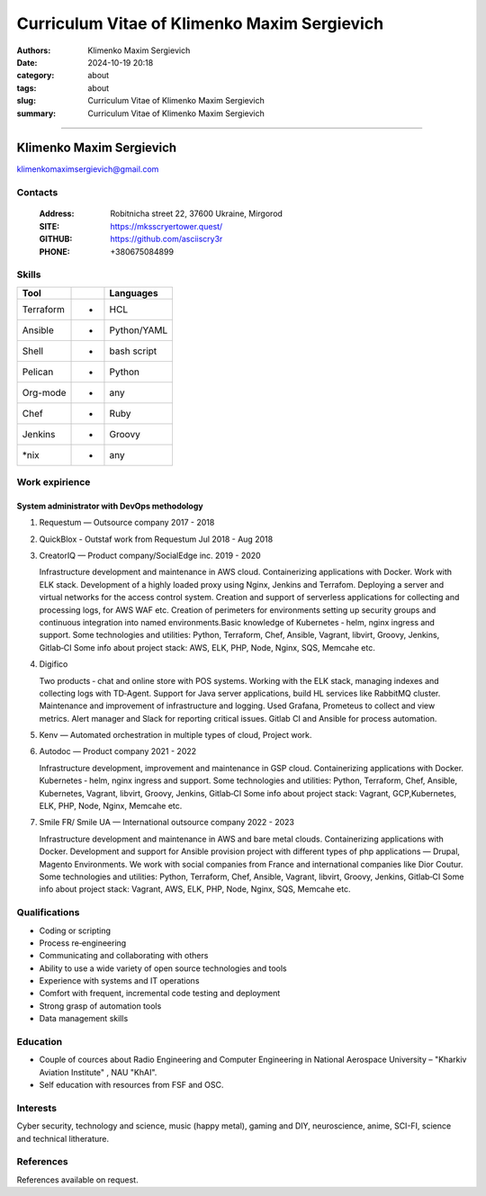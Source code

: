 Curriculum Vitae of Klimenko Maxim Sergievich
#############################################

:authors: Klimenko Maxim Sergievich
:date: 2024-10-19 20:18
:category: about
:tags: about
:slug: Curriculum Vitae of Klimenko Maxim Sergievich
:summary: Curriculum Vitae of Klimenko Maxim Sergievich

#############################################

Klimenko Maxim Sergievich
=========================

.. image:: images/20241019_183028.jpg
	   :align: left

klimenkomaximsergievich@gmail.com

Contacts
--------

  :Address: Robitnicha street 22, 37600 Ukraine, Mirgorod
  :SITE: https://mksscryertower.quest/
  :GITHUB: https://github.com/asciiscry3r
  :PHONE: +380675084899

Skills
------

========= = ===========
Tool        Languages
========= = ===========
Terraform + HCL
Ansible   + Python/YAML
Shell     + bash script
Pelican   + Python
Org-mode  + any
Chef      + Ruby
Jenkins   + Groovy
\*nix     + any
========= = ===========

Work expirience
---------------

System administrator with DevOps methodology
~~~~~~~~~~~~~~~~~~~~~~~~~~~~~~~~~~~~~~~~~~~~

#. Requestum — Outsource company 2017 - 2018

#. QuickBlox - Outstaf work from Requestum Jul 2018 - Aug 2018

#. CreatorIQ — Product company/SocialEdge inc. 2019 - 2020

   Infrastructure development and maintenance in AWS cloud.
   Containerizing applications with Docker. Work with ELK stack.
   Development of a highly loaded proxy using Nginx, Jenkins and
   Terrafom. Deploying a server and virtual networks for the access
   control system. Creation and support of serverless applications for
   collecting and processing logs, for AWS WAF etc. Creation of
   perimeters for environments setting up security groups and continuous
   integration into named environments.Basic knowledge of Kubernetes ‑
   helm, nginx ingress and support. Some technologies and utilities:
   Python, Terraform, Chef, Ansible, Vagrant, libvirt, Groovy, Jenkins,
   Gitlab‑CI Some info about project stack: AWS, ELK, PHP, Node, Nginx,
   SQS, Memcahe etc.

#. Digifico

   Two products ‑ chat and online store with POS systems. Working with
   the ELK stack, managing indexes and collecting logs with TD‑Agent.
   Support for Java server applications, build HL services like RabbitMQ
   cluster. Maintenance and improvement of infrastructure and logging.
   Used Grafana, Prometeus to collect and view metrics. Alert manager
   and Slack for reporting critical issues. Gitlab CI and Ansible for
   process automation.

#. Kenv — Automated orchestration in multiple types of cloud, Project
   work.

#. Autodoc — Product company 2021 - 2022

   Infrastructure development, improvement and maintenance in GSP cloud.
   Containerizing applications with Docker. Kubernetes ‑ helm, nginx
   ingress and support. Some technologies and utilities: Python,
   Terraform, Chef, Ansible, Kubernetes, Vagrant, libvirt, Groovy,
   Jenkins, Gitlab‑CI Some info about project stack: Vagrant,
   GCP,Kubernetes, ELK, PHP, Node, Nginx, Memcahe etc.

#. Smile FR/ Smile UA — International outsource company 2022 - 2023

   Infrastructure development and maintenance in AWS and bare metal
   clouds. Containerizing applications with Docker. Development and
   support for Ansible provision project with different types of php
   applications — Drupal, Magento Environments. We work with social
   companies from France and international companies like Dior Coutur.
   Some technologies and utilities: Python, Terraform, Chef, Ansible,
   Vagrant, libvirt, Groovy, Jenkins, Gitlab‑CI Some info about project
   stack: Vagrant, AWS, ELK, PHP, Node, Nginx, SQS, Memcahe etc.

Qualifications
--------------

-  Coding or scripting
-  Process re‑engineering
-  Communicating and collaborating with others
-  Ability to use a wide variety of open source technologies and tools
-  Experience with systems and IT operations
-  Comfort with frequent, incremental code testing and deployment
-  Strong grasp of automation tools
-  Data management skills

Education
---------

-  Couple of cources about Radio Engineering and Computer Engineering in
   National Aerospace University – "Kharkiv Aviation Institute" , NAU
   "KhAI".
-  Self education with resources from FSF and OSC.

Interests
---------

Cyber security, technology and science, music (happy metal), gaming and
DIY, neuroscience, anime, SCI-FI, science and technical litherature.

References
----------

References available on request.
